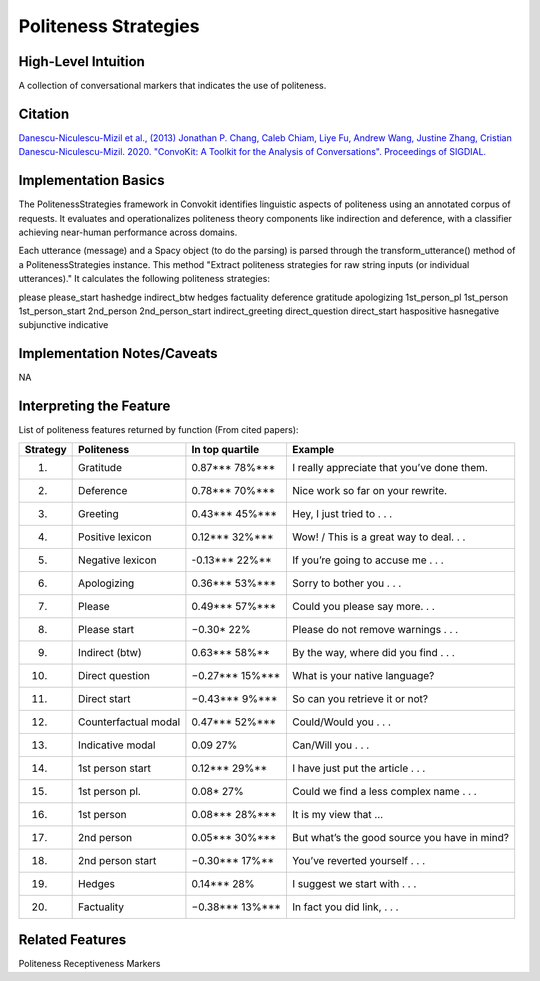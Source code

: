 .. _politeness_strategies:

Politeness Strategies
======================

High-Level Intuition
*********************
A collection of conversational markers that indicates the use of politeness.

Citation
*********
`Danescu-Niculescu-Mizil et al., (2013) <https://www.cs.cornell.edu/~cristian/Politeness_files/politeness.pdf>`_
`Jonathan P. Chang, Caleb Chiam, Liye Fu, Andrew Wang, Justine Zhang, Cristian Danescu-Niculescu-Mizil. 2020. "ConvoKit: A Toolkit for the Analysis of Conversations". Proceedings of SIGDIAL. <https://www.cs.cornell.edu/~cristian/ConvoKit_Demo_Paper_files/convokit-demo-paper.pdf>`_


Implementation Basics 
**********************

The PolitenessStrategies framework in Convokit identifies linguistic aspects of politeness using an annotated corpus of requests.
It evaluates and operationalizes politeness theory components like indirection and deference, with a classifier achieving near-human performance across domains. 

Each utterance (message) and a Spacy object (to do the parsing) is parsed through the transform_utterance() method of a PolitenessStrategies instance.
This method "Extract politeness strategies for raw string inputs (or individual utterances)." It calculates the following politeness strategies:

please
please_start
hashedge
indirect_btw
hedges
factuality
deference
gratitude
apologizing
1st_person_pl
1st_person
1st_person_start
2nd_person
2nd_person_start
indirect_greeting
direct_question
direct_start
haspositive
hasnegative
subjunctive
indicative

Implementation Notes/Caveats 
*****************************
NA

Interpreting the Feature 
*************************

List of politeness features returned by function (From cited papers):

======== =============================  ================  =====================================================
Strategy Politeness                     In top quartile   Example
======== =============================  ================  =====================================================
1.       Gratitude                      0.87***   78%***  I really appreciate that you’ve done them.
2.       Deference                      0.78***   70%***  Nice work so far on your rewrite.
3.       Greeting                       0.43***   45%***  Hey, I just tried to . . .
4.       Positive lexicon               0.12***   32%***  Wow! / This is a great way to deal. . .
5.       Negative lexicon               -0.13***  22%**   If you’re going to accuse me . . .
6.       Apologizing                    0.36***   53%***  Sorry to bother you . . .
7.       Please                         0.49***   57%***  Could you please say more. . .
8.       Please start                   −0.30*    22%     Please do not remove warnings . . .
9.       Indirect (btw)                 0.63***   58%**   By the way, where did you find . . .
10.      Direct question                −0.27***  15%***  What is your native language?
11.      Direct start                   −0.43***  9%***   So can you retrieve it or not?
12.      Counterfactual modal           0.47***   52%***  Could/Would you . . .
13.      Indicative modal               0.09      27%     Can/Will you . . .
14.      1st person start               0.12***   29%**   I have just put the article . . .
15.      1st person pl.                 0.08*     27%     Could we find a less complex name . . .
16.      1st person                     0.08***   28%***  It is my view that ...
17.      2nd person                     0.05***   30%***  But what’s the good source you have in mind?
18.      2nd person start               −0.30***  17%**   You’ve reverted yourself . . .
19.      Hedges                         0.14***   28%     I suggest we start with . . .
20.      Factuality                     −0.38***  13%***  In fact you did link, . . .
======== =============================  ================  =====================================================

Related Features 
*****************
Politeness Receptiveness Markers